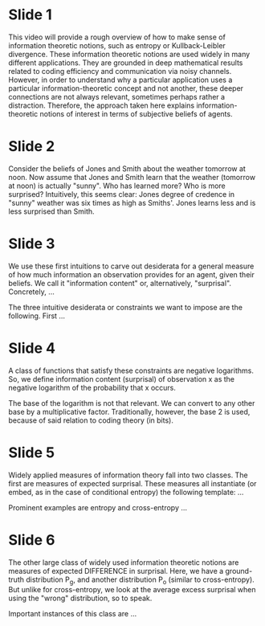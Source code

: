 * Slide 1

This video will provide a rough overview of how to make sense of information theoretic notions, such as entropy or Kullback-Leibler divergence.
These information theoretic notions are used widely in many different applications.
They are grounded in deep mathematical results related to coding efficiency and communication via noisy channels.
However, in order to understand why a particular application uses a particular information-theoretic concept and not another, these deeper connections are not always relevant, sometimes perhaps rather a distraction.
Therefore, the approach taken here explains information-theoretic notions of interest in terms of subjective beliefs of agents.

* Slide 2

Consider the beliefs of Jones and Smith about the weather tomorrow at noon.
Now assume that Jones and Smith learn that the weather (tomorrow at noon) is actually "sunny".
Who has learned more?
Who is more surprised?
Intuitively, this seems clear: Jones degree of credence in "sunny" weather was six times as high as Smiths'.
Jones learns less and is less surprised than Smith.

* Slide 3

We use these first intuitions to carve out desiderata for a general measure of how much information an observation provides for an agent, given their beliefs.
We call it "information content" or, alternatively, "surprisal".
Concretely, ...

The three intuitive desiderata or constraints we want to impose are the following.
First ...

* Slide 4

A class of functions that satisfy these constraints are negative logarithms.
So, we define information content (surprisal) of observation x as the negative logarithm of the probability that x occurs.

The base of the logarithm is not that relevant. We can convert to any other base by a multiplicative factor.
Traditionally, however, the base 2 is used, because of said relation to coding theory (in bits).

* Slide 5

Widely applied measures of information theory fall into two classes.
The first are measures of expected surprisal.
These measures all instantiate (or embed, as in the case of conditional entropy) the following template:
...

Prominent examples are entropy and cross-entropy ...

* Slide 6

The other large class of widely used information theoretic notions are
measures of expected DIFFERENCE in surprisal.
Here, we have a ground-truth distribution P_g, and another distribution P_o (similar to cross-entropy).
But unlike for cross-entropy, we look at the average excess surprisal when using the "wrong" distribution, so to speak.

Important instances of this class are ...
